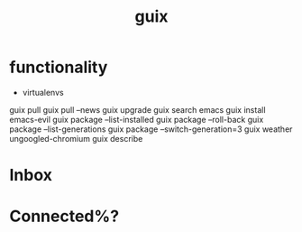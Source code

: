 :PROPERTIES:
:ID:       578dd662-825c-43b1-b714-0a8850b29d13
:END:
#+TITLE: guix
#+created_at:<2021-06-04 Fri 20:24>
#+roam_tags: Empty

* functionality
- virtualenvs
guix pull
guix pull --news
guix upgrade
guix search emacs
guix install emacs-evil
guix package --list-installed
guix package --roll-back
guix package --list-generations
guix package --switch-generation=3
guix weather ungoogled-chromium
guix describe

* Inbox

* Connected%?
